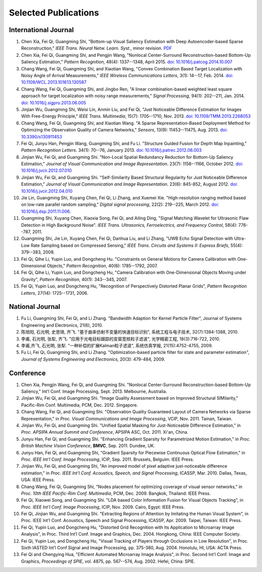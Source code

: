 .. -*- mode: rst; encoding: utf-8 -*-

Selected Publications
=====================


International Journal
---------------------

#. Chen Xia, Fei Qi, Guangming Shi, "Bottom-up Visual Saliency Estimation with
   Deep Autoencoder-based Sparse Reconstruction," *IEEE Trans. Neural Netw.
   Learn. Syst.*, minor revision. `PDF
   <https://drive.google.com/file/d/0B8r-kC_gs1cGMmwzLVpUbVB4MlE/view?usp=sharing>`__

#. Chen Xia, Fei Qi, Guangming Shi, and Pengjin Wang, "Nonlocal Center-Surround
   Reconstruction-based Bottom-Up Saliency Estimation," *Pattern Recognition*,
   48(4): 1337--1348, April 2015. `doi: 10.1016/j.patcog.2014.10.007
   <http://dx.doi.org/10.1016/j.patcog.2014.10.007>`__

#. Chang Wang, Fei Qi, Guangming Shi, and Xiaotian Wang, "Convex Combination
   Based Target Localization with Noisy Angle of Arrival Measurements," *IEEE
   Wireless Communications Letters*, 3(1): 14--17, Feb. 2014. `doi:
   10.1109/WCL.2013.101613.130587
   <http://dx.doi.org/10.1109/WCL.2013.101613.130587>`__

#. Chang Wang, Fei Qi, Guangming Shi, and Jingbo Ren, "A linear
   combination-based weighted least square approach for target localization with
   noisy range measurements," *Signal Processing*, 94(1): 202--211, Jan. 2014.
   `doi: 10.1016/j.sigpro.2013.06.005
   <http://dx.doi.org/10.1016/j.sigpro.2013.06.005>`__

#. Jinjian Wu, Guangming Shi, Weisi Lin, Anmin Liu, and Fei Qi, "Just Noticeable
   Difference Estimation for Images With Free-Energy Principle," *IEEE Trans.
   Multimedia*, 15(7): 1705--1710, Nov. 2013. `doi: 10.1109/TMM.2013.2268053
   <http://dx.doi.org/10.1109/TMM.2013.2268053>`__

#. Chang Wang, Fei Qi, Guangming Shi, and Xiaotian Wang. "A Sparse
   Representation-Based Deployment Method for Optimizing the Observation Quality
   of Camera Networks," *Sensors*, 13(9): 11453--11475, Aug. 2013. `doi:
   10.3390/s130911453 <http://dx.doi.org/10.3390/s130911453>`__

#. Fei Qi, Junyu Han, Pengjin Wang, Guangming Shi, and Fu Li. "Structure Guided
   Fusion for Depth Map Inpainting," *Pattern Recognition Letters*. 34(1):
   70--76, January 2013. `doi: 10.1016/j.patrec.2012.06.003
   <http://dx.doi.org/10.1016/j.patrec.2012.06.003>`__

#. Jinjian Wu, Fei Qi, and Guangming Shi. "Non-Local Spatial Redundancy
   Reduction for Bottom-Up Saliency Estimation," *Journal of Visual
   Communication and Image Representation*. 23(7): 1158--1166, October 2012.
   `doi: 10.1016/j.jvcir.2012.07.010
   <http://dx.doi.org/10.1016/j.jvcir.2012.07.010>`__

#. Jinjian Wu, Fei Qi, and Guangming Shi. "Self-Similarity Based Structural
   Regularity for Just Noticeable Difference Estimation," *Journal of Visual
   Communication and Image Representation*. 23(6): 845-852, August 2012. `doi:
   10.1016/j.jvcir.2012.04.010
   <http://dx.doi.org/10.1016/j.jvcir.2012.04.010>`__

#. Jie Lin, Guangming Shi, Xuyang Chen, Fei Qi, Li Zhang, and Xuemei Xie.
   "High-resolution ranging method based on low-rate parallel random sampling,"
   *Digital signal processing*, 22(2): 219--225, March 2012. `doi:
   10.1016/j.dsp.2011.11.006 <http://dx.doi.org/10.1016/j.dsp.2011.11.006>`__.

#. Guangming Shi, Xuyang Chen, Xiaoxia Song, Fei Qi, and Ailing Ding, "Signal
   Matching Wavelet for Ultrasonic Flaw Detection in High Background Noise".
   *IEEE Trans. Ultrasonics, Ferroelectrics, and Frequency Control*, 58(4):
   776--787, 2011.

#. Guangming Shi, Jie Lin, Xuyang Chen, Fei Qi, Danhua Liu, and Li Zhang, "UWB
   Echo Signal Detection with Ultra-Low Rate Sampling based on Compressed
   Sensing," *IEEE Trans. Circuits and Systems II: Express Briefs*, 55(4):
   379--383, 2008.

#. Fei Qi, Qihe Li, Yupin Luo, and Dongcheng Hu. "Constraints on General Motions
   for Camera Calibration with One-Dimensional Objects," *Pattern
   Recognition*, 40(6): 1785--1792, 2007.

#. Fei Qi, Qihe Li, Yupin Luo, and Dongcheng Hu, "Camera Calibration with
   One-Dimensional Objects Moving under Gravity", *Pattern Recognition*, 40(1):
   343--345, 2007.

#. Fei Qi, Yupin Luo, and Dongcheng Hu, "Recognition of Perspectively Distorted
   Planar Grids", *Pattern Recognition Letters*, 27(14): 1725--1731, 2006.

National Journal
----------------

#. Fu Li, Guangming Shi, Fei Qi, and Li Zhang. "Bandwidth Adaption for Kernel
   Particle Filter", Journal of Systems Engineering and Electronics, 21(6),
   2010.

#. 陈旭阳, 石光明, 史思琦, 齐飞. "基于曲率仿射不变量的快速目标识别",
   系统工程与电子技术, 32(7):1384-1388, 2010.

#. 李甫, 石光明, 张犁, 齐飞. "应用于光电目标跟踪的变窗宽核粒子滤波", 光学精密工程,
   18(3):716-722, 2010.

#. 李甫,齐飞, 石光明, 张犁. "一种补偿的扩展Kalman粒子滤波", 系统仿真学报,
   21(15):4752-4755, 2009.

#. Fu Li, Fei Qi, Guangming Shi, and Li Zhang. "Optimization-based particle
   filter for state and parameter estimation", *Journal of Systems Engineering
   and Electronics*, 20(3): 479-484, 2009.

Conference
----------

#. Chen Xia, Pengjin Wang, Fei Qi, and Guangming Shi. "Nonlocal Center-Surround
   Reconstruction-based Bottom-Up Saliency," Int'l Conf. Image Processing,
   Sept. 2013. Melbourne, Australia.

#. Jinjian Wu, Fei Qi, and Guangming Shi. "Image Quality Assessment based on
   Improved Structural SIMilarity," Pacific-Rim Conf. Multimedia, PCM,
   Dec. 2012. Singapore.

#. Chang Wang, Fei Qi, and Guangming Shi. "Observation Quality Guaranteed Layout
   of Camera Networks via Sparse Representation," in *Proc. Visual
   Communications and Image Processing*, VCIP, Nov. 2011. Tainan, Taiwan.

#. Jinjian Wu, Fei Qi, and Guangming Shi. "Unified Spatial Masking for
   Just-Noticeable Difference Estimation," in *Proc. APSIPA Annual Summit and
   Conference*, APSIPA ASC, Oct. 2011. Xi'an, China.

#. Junyu Han, Fei Qi, and Guangming Shi. "Enhancing Gradient Sparsity for
   Parametrized Motion Estimation," in *Proc. British Machine Vision
   Conference*, **BMVC**, Sep. 2011. Dundee, UK.

#. Junyu Han, Fei Qi, and Guangming Shi, "Gradient Sparsity for Piecewise
   Continuous Optical Flow Estimation," in *Proc. IEEE Int'l Conf. Image
   Processing*, ICIP, Sep. 2011. Brussels, Belguim: IEEE Press.

#. Jinjian Wu, Fei Qi, and Guangming Shi, "An improved model of pixel adaptive
   just-noticeable difference estimation," in *Proc. IEEE Int'l Conf. Acoustics,
   Speech, and Signal Processing*, ICASSP, Mar. 2010. Dallas, Texas, USA: IEEE
   Press.

#. Chang Wang, Fei Qi, Guangming Shi, "Nodes placement for optimizing coverage
   of visual sensor networks," in *Proc. 10th IEEE Pacific-Rim Conf.
   Multimedia*, PCM, Dec. 2009. Bangkok, Thailand: IEEE Press.

#. Fei Qi, Xiaowei Song, and Guangming Shi. "LDA based Color Information Fusion
   for Visual Objects Tracking", in *Proc. IEEE Int'l Conf. Image Processing*,
   ICIP, Nov. 2009. Cairo, Egypt: IEEE Press.

#. Fei Qi, Jinjian Wu, and Guangming Shi. "Extracting Regions of Attention by
   Imitating the Human Visual System", in Proc. IEEE Int'l Conf. Acoustics,
   Speech and Signal Processing, ICASSP, Apr. 2009. Taipei, Taiwan: IEEE Press.

#. Fei Qi, Yupin Luo, and Dongcheng Hu, "Distorted Grid Recognition with Its
   Application to Microarray Image Analysis", in Proc. Third Int’l Conf. Image
   and Graphics, Dec. 2004. Hongkong, China: IEEE Computer Society.

#. Fei Qi, Yupin Luo, and Dongcheng Hu, "Visual Tracking of Players through
   Occlusions in Low Resolution", in Proc. Sixth IASTED Int’l Conf Signal and
   Image Processing, pp. 375-380, Aug. 2004. Honolulu, HI, USA: ACTA Press.

#. Fei Qi and Chengying Hua, "Efficient Automated Microarray Image Analysis", in
   Proc. Second Int’l Conf. Image and Graphics, *Proceedings of SPIE*, vol.
   4875, pp. 567--574, Aug. 2002. Hefei, China: SPIE.
